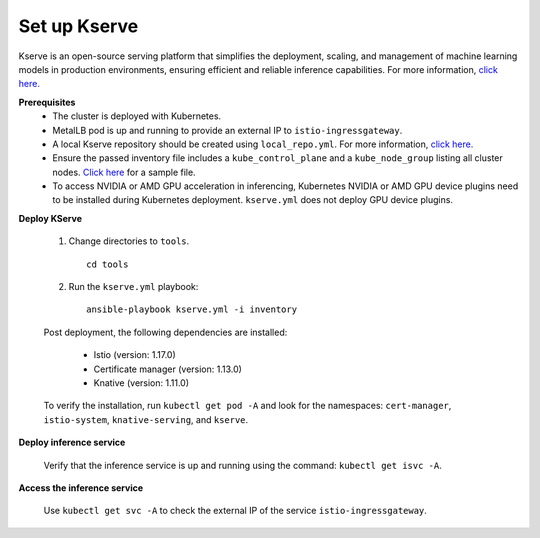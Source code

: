 Set up Kserve
--------------

Kserve is an open-source serving platform that simplifies the deployment, scaling, and management of machine learning models in production environments, ensuring efficient and reliable inference capabilities. For more information, `click here. <https://kserve.github.io/website/0.11/get_started/>`_

**Prerequisites**
    * The cluster is deployed with Kubernetes.
    * MetalLB pod is up and running to provide an external IP to ``istio-ingressgateway``.
    * A local Kserve repository should be created using ``local_repo.yml``. For more information, `click here. <../../InstallationGuides/LocalRepo/kserve.html>`_
    * Ensure the passed inventory file includes a ``kube_control_plane`` and a ``kube_node_group`` listing all cluster nodes. `Click here <../../samplefiles.html>`_ for a sample file.
    * To access NVIDIA or AMD GPU acceleration in inferencing, Kubernetes NVIDIA or AMD GPU device plugins need to be installed during Kubernetes deployment. ``kserve.yml`` does not deploy GPU device plugins.

**Deploy KServe**

    1. Change directories to ``tools``. ::

        cd tools

    2. Run the ``kserve.yml`` playbook: ::

        ansible-playbook kserve.yml -i inventory

    Post deployment, the following dependencies are installed:

        * Istio (version: 1.17.0)
        * Certificate manager (version: 1.13.0)
        * Knative (version: 1.11.0)

    To verify the installation, run ``kubectl get pod -A`` and look for the namespaces: ``cert-manager``, ``istio-system``, ``knative-serving``, and ``kserve``.

**Deploy inference service**


    Verify that the inference service is up and running using the command: ``kubectl get isvc -A``.

**Access the inference service**

    Use ``kubectl get svc -A`` to check the external IP of the service ``istio-ingressgateway``.






